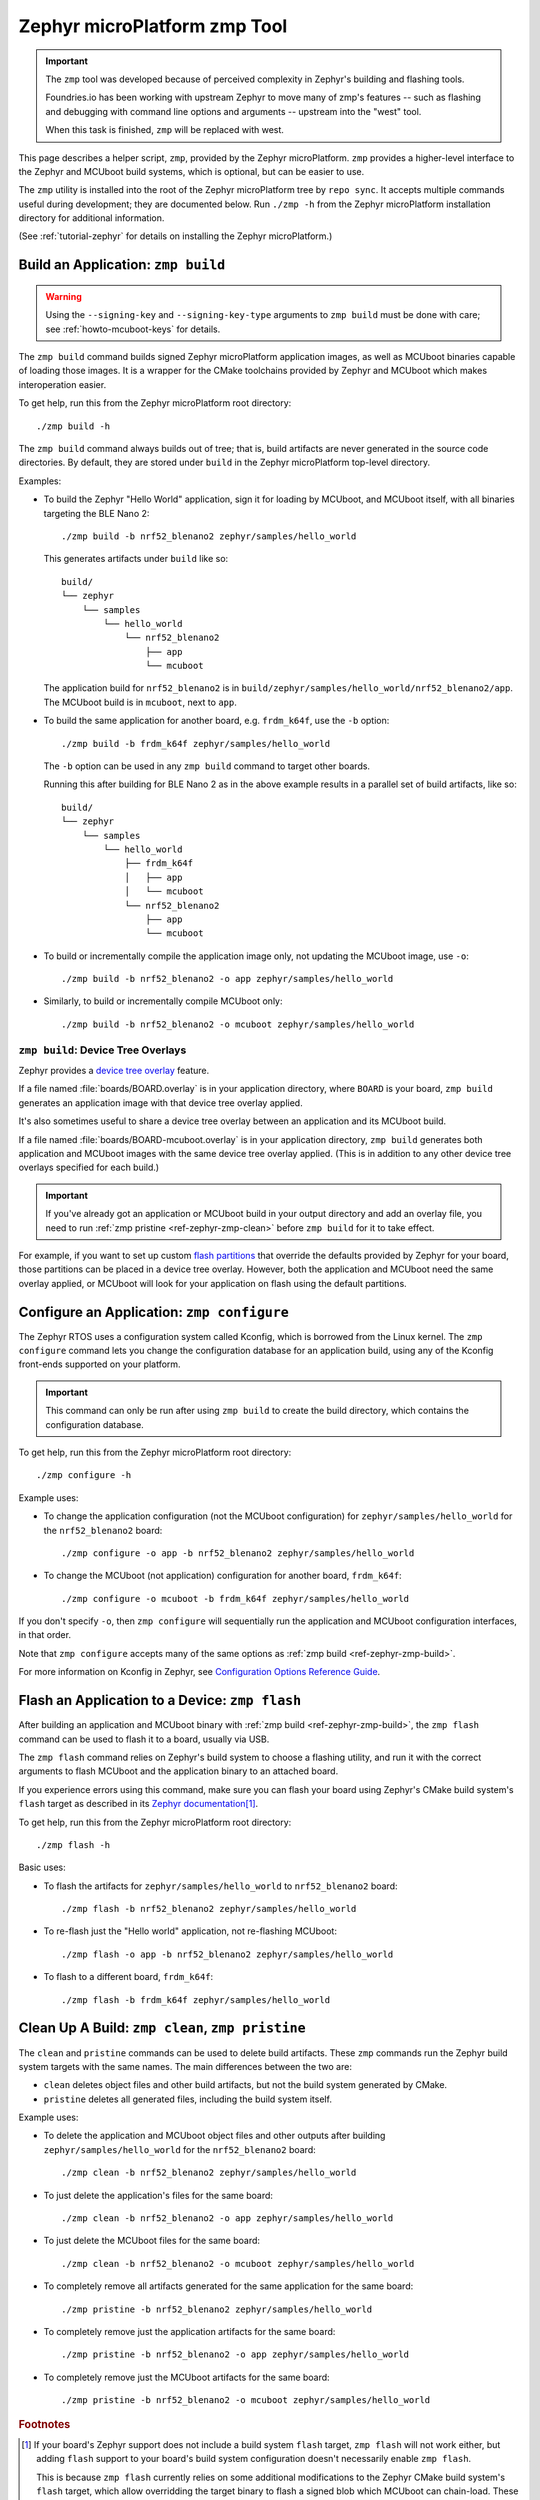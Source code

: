 .. _ref-zephyr-zmp:

Zephyr microPlatform zmp Tool
=============================

.. important::

   The ``zmp`` tool was developed because of perceived complexity in
   Zephyr's building and flashing tools.

   Foundries.io has been working with upstream Zephyr to move many of
   zmp's features -- such as flashing and debugging with command line
   options and arguments -- upstream into the "west" tool.

   When this task is finished, ``zmp`` will be replaced with west.

This page describes a helper script, ``zmp``, provided by the Zephyr
microPlatform. ``zmp`` provides a higher-level interface to the Zephyr
and MCUboot build systems, which is optional, but can be easier to use.

The ``zmp`` utility is installed into the root of the Zephyr microPlatform
tree by ``repo sync``. It accepts multiple commands useful during
development; they are documented below. Run ``./zmp -h`` from the
Zephyr microPlatform installation directory for additional information.

(See :ref:`tutorial-zephyr` for details on installing the Zephyr
microPlatform.)

.. _ref-zephyr-zmp-build:

Build an Application: ``zmp build``
-----------------------------------

.. warning::

   Using the ``--signing-key`` and ``--signing-key-type`` arguments to
   ``zmp build`` must be done with care; see :ref:`howto-mcuboot-keys`
   for details.

The ``zmp build`` command builds signed Zephyr microPlatform
application images, as well as MCUboot binaries capable of loading
those images. It is a wrapper for the CMake toolchains provided by
Zephyr and MCUboot which makes interoperation easier.

To get help, run this from the Zephyr microPlatform root directory::

    ./zmp build -h

The ``zmp build`` command always builds out of tree; that is,
build artifacts are never generated in the source code directories. By
default, they are stored under ``build`` in the Zephyr microPlatform top-level
directory.

Examples:

- To build the Zephyr "Hello World" application, sign it for loading
  by MCUboot, and MCUboot itself, with all binaries targeting the BLE
  Nano 2::

      ./zmp build -b nrf52_blenano2 zephyr/samples/hello_world

  This generates artifacts under ``build`` like so::

    build/
    └── zephyr
        └── samples
            └── hello_world
                └── nrf52_blenano2
                    ├── app
                    └── mcuboot

  The application build for ``nrf52_blenano2`` is in
  ``build/zephyr/samples/hello_world/nrf52_blenano2/app``. The
  MCUboot build is in ``mcuboot``, next to ``app``.

- To build the same application for another board,
  e.g. ``frdm_k64f``, use the ``-b`` option::

      ./zmp build -b frdm_k64f zephyr/samples/hello_world

  The ``-b`` option can be used in any ``zmp build`` command to
  target other boards.

  Running this after building for BLE Nano 2 as in the above
  example results in a parallel set of build artifacts, like so::

    build/
    └── zephyr
        └── samples
            └── hello_world
                ├── frdm_k64f
                │   ├── app
                │   └── mcuboot
                └── nrf52_blenano2
                    ├── app
                    └── mcuboot

- To build or incrementally compile the application image only, not
  updating the MCUboot image, use ``-o``::

      ./zmp build -b nrf52_blenano2 -o app zephyr/samples/hello_world

- Similarly, to build or incrementally compile MCUboot only::

      ./zmp build -b nrf52_blenano2 -o mcuboot zephyr/samples/hello_world

``zmp build``: Device Tree Overlays
~~~~~~~~~~~~~~~~~~~~~~~~~~~~~~~~~~~

Zephyr provides a `device tree overlay`_ feature.

If a file named :file:`boards/BOARD.overlay` is in your application
directory, where ``BOARD`` is your board, ``zmp build`` generates an
application image with that device tree overlay applied.

It's also sometimes useful to share a device tree overlay between an
application and its MCUboot build.

If a file named :file:`boards/BOARD-mcuboot.overlay` is in your
application directory, ``zmp build`` generates both application and
MCUboot images with the same device tree overlay applied. (This is in
addition to any other device tree overlays specified for each build.)

.. important::

   If you've already got an application or MCUboot build in your
   output directory and add an overlay file, you need to run :ref:`zmp
   pristine <ref-zephyr-zmp-clean>` before ``zmp build`` for it to
   take effect.

For example, if you want to set up custom `flash partitions`_ that
override the defaults provided by Zephyr for your board, those
partitions can be placed in a device tree overlay. However, both the
application and MCUboot need the same overlay applied, or MCUboot will
look for your application on flash using the default partitions.

.. _ref-zephyr-zmp-configure:

Configure an Application: ``zmp configure``
-------------------------------------------

The Zephyr RTOS uses a configuration system called Kconfig, which is
borrowed from the Linux kernel. The ``zmp configure`` command lets
you change the configuration database for an application build, using
any of the Kconfig front-ends supported on your platform.

.. important::

   This command can only be run after using ``zmp build`` to
   create the build directory, which contains the configuration
   database.

To get help, run this from the Zephyr microPlatform root directory::

    ./zmp configure -h

Example uses:

- To change the application configuration (not the MCUboot
  configuration) for ``zephyr/samples/hello_world`` for the
  ``nrf52_blenano2`` board::

      ./zmp configure -o app -b nrf52_blenano2 zephyr/samples/hello_world

- To change the MCUboot (not application) configuration for another
  board, ``frdm_k64f``::

      ./zmp configure -o mcuboot -b frdm_k64f zephyr/samples/hello_world

If you don't specify ``-o``, then ``zmp configure`` will sequentially
run the application and MCUboot configuration interfaces, in that
order.

Note that ``zmp configure`` accepts many of the same options as
:ref:`zmp build <ref-zephyr-zmp-build>`.

For more information on Kconfig in Zephyr, see `Configuration Options
Reference Guide
<http://docs.zephyrproject.org/latest/reference/kconfig/index.html>`_.

.. _ref-zephyr-zmp-flash:

Flash an Application to a Device: ``zmp flash``
-----------------------------------------------

After building an application and MCUboot binary with :ref:`zmp build
<ref-zephyr-zmp-build>`, the ``zmp flash`` command can be used to
flash it to a board, usually via USB.

The ``zmp flash`` command relies on Zephyr's build system to choose a
flashing utility, and run it with the correct arguments to flash
MCUboot and the application binary to an attached board.

If you experience errors using this command, make sure you can flash
your board using Zephyr's CMake build system's ``flash`` target as
described in its `Zephyr documentation
<http://docs.zephyrproject.org/latest/boards/boards.html>`_\ [#zephyrflash]_.

To get help, run this from the Zephyr microPlatform root directory::

  ./zmp flash -h

Basic uses:

- To flash the artifacts for ``zephyr/samples/hello_world`` to
  ``nrf52_blenano2`` board::

    ./zmp flash -b nrf52_blenano2 zephyr/samples/hello_world

- To re-flash just the "Hello world" application, not re-flashing
  MCUboot::

    ./zmp flash -o app -b nrf52_blenano2 zephyr/samples/hello_world

- To flash to a different board, ``frdm_k64f``::

    ./zmp flash -b frdm_k64f zephyr/samples/hello_world

.. _ref-zephyr-zmp-clean:

Clean Up A Build: ``zmp clean``, ``zmp pristine``
-------------------------------------------------

The ``clean`` and ``pristine`` commands can be used to delete build
artifacts. These ``zmp`` commands run the Zephyr build system targets
with the same names. The main differences between the two are:

- ``clean`` deletes object files and other build artifacts, but not
  the build system generated by CMake.
- ``pristine`` deletes all generated files, including the build system
  itself.

Example uses:

- To delete the application and MCUboot object files and other outputs
  after building ``zephyr/samples/hello_world`` for the
  ``nrf52_blenano2`` board::

    ./zmp clean -b nrf52_blenano2 zephyr/samples/hello_world

- To just delete the application's files for the same board::

    ./zmp clean -b nrf52_blenano2 -o app zephyr/samples/hello_world

- To just delete the MCUboot files for the same board::

    ./zmp clean -b nrf52_blenano2 -o mcuboot zephyr/samples/hello_world

- To completely remove all artifacts generated for the same
  application for the same board::

    ./zmp pristine -b nrf52_blenano2 zephyr/samples/hello_world

- To completely remove just the application artifacts for the same board::

    ./zmp pristine -b nrf52_blenano2 -o app zephyr/samples/hello_world

- To completely remove just the MCUboot artifacts for the same board::

    ./zmp pristine -b nrf52_blenano2 -o mcuboot zephyr/samples/hello_world

.. rubric:: Footnotes

.. [#zephyrflash]

   If your board's Zephyr support does not include a build system
   ``flash`` target, ``zmp flash`` will not work either, but adding
   ``flash`` support to your board's build system configuration
   doesn't necessarily enable ``zmp flash``.

   This is because ``zmp flash`` currently relies on some additional
   modifications to the Zephyr CMake build system's ``flash`` target,
   which allow overridding the target binary to flash a signed blob
   which MCUboot can chain-load. These modifications are currently
   only supported for the dfu-util and pyOCD flasher backends. This is
   a temporary measure which is being addressed in the Zephyr upstream
   repository.

.. _device tree overlay:
   https://docs.zephyrproject.org/latest/application/index.html#application-dt

.. _flash partitions:
   http://docs.zephyrproject.org/latest/devices/dts/flash_partitions.html
